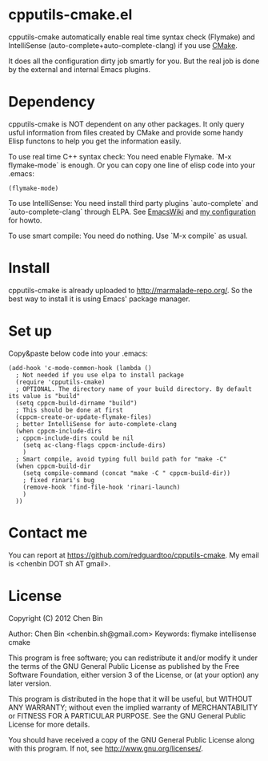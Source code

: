 * cpputils-cmake.el
cpputils-cmake automatically enable real time syntax check (Flymake) and IntelliSense (auto-complete+auto-complete-clang) if you use [[http://www.cmake.org][CMake]].

It does all the configuration dirty job smartly for you. But the real job is done by the external and internal Emacs plugins.

* Dependency
cpputils-cmake is NOT dependent on any other packages. It only query usful information from files created by CMake and provide some handy Elisp functons to help you get the information easily.

To use real time C++ syntax check:
You need enable Flymake. `M-x flymake-mode` is enough. Or you can copy one line of elisp code into your .emacs:
#+BEGIN_SRC elisp
(flymake-mode)
#+END_SRC

To use IntelliSense:
You need install third party plugins `auto-complete` and `auto-complete-clang` through ELPA. See [[http://emacswiki.org/emacs/AutoComplete][EmacsWiki]] and [[https://github.com/redguardtoo/emacs.d/blob/master/init-auto-complete.el][my configuration]] for howto.

To use smart compile:
You need do nothing. Use `M-x compile` as usual.

* Install
cpputils-cmake is already uploaded to [[http://marmalade-repo.org/]]. So the best way to install it is using Emacs' package manager.

* Set up
Copy&paste below code into your .emacs:
#+BEGIN_SRC elisp
(add-hook 'c-mode-common-hook (lambda ()
  ; Not needed if you use elpa to install package
  (require 'cpputils-cmake)
  ; OPTIONAL. The directory name of your build directory. By default its value is "build"
  (setq cppcm-build-dirname "build")
  ; This should be done at first
  (cppcm-create-or-update-flymake-files)
  ; better IntelliSense for auto-complete-clang
  (when cppcm-include-dirs
  ; cppcm-include-dirs could be nil
    (setq ac-clang-flags cppcm-include-dirs)
    )
  ; Smart compile, avoid typing full build path for "make -C"
  (when cppcm-build-dir
    (setq compile-command (concat "make -C " cppcm-build-dir))
    ; fixed rinari's bug
    (remove-hook 'find-file-hook 'rinari-launch)
    )
  ))
#+END_SRC
* Contact me
You can report at [[https://github.com/redguardtoo/cpputils-cmake]]. My email is <chenbin DOT sh AT gmail>.
* License
Copyright (C) 2012 Chen Bin

Author: Chen Bin <chenbin.sh@gmail.com> Keywords: flymake intellisense cmake

This program is free software; you can redistribute it and/or modify it under the terms of the GNU General Public License as published by the Free Software Foundation, either version 3 of the License, or (at your option) any later version.

This program is distributed in the hope that it will be useful, but WITHOUT ANY WARRANTY; without even the implied warranty of MERCHANTABILITY or FITNESS FOR A PARTICULAR PURPOSE. See the GNU General Public License for more details.

You should have received a copy of the GNU General Public License along with this program. If not, see [[http://www.gnu.org/licenses/]].
